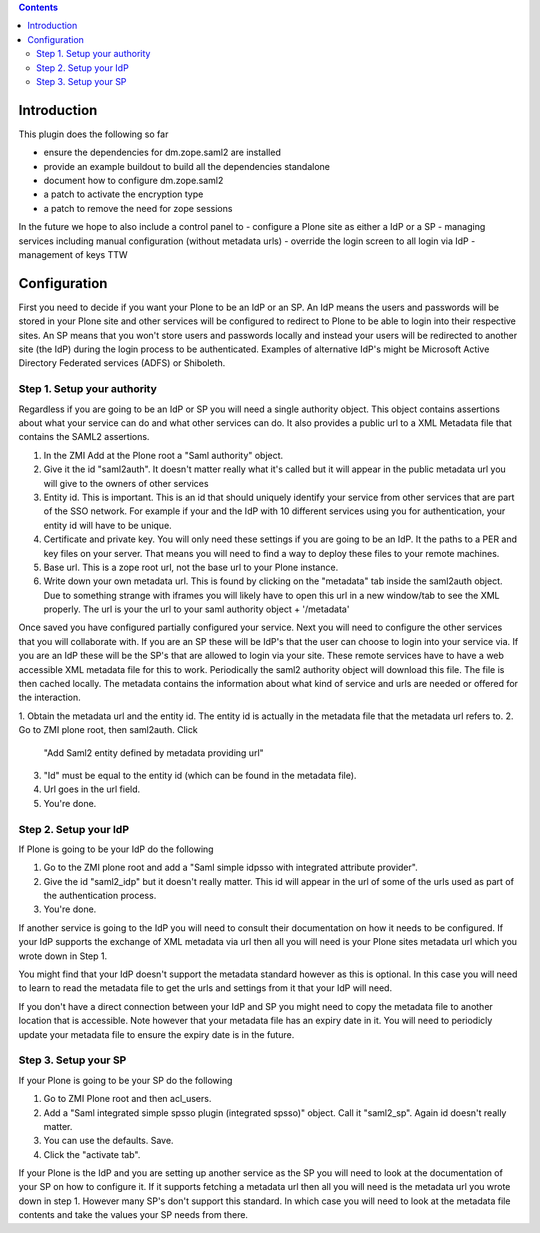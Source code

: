 .. contents::

Introduction
============

This plugin does the following so far

- ensure the dependencies for dm.zope.saml2 are installed
- provide an example buildout to build all the dependencies standalone
- document how to configure dm.zope.saml2
- a patch to activate the encryption type
- a patch to remove the need for zope sessions

In the future we hope to also include a control panel to
- configure a Plone site as either a IdP or a SP
- managing services including manual configuration (without metadata urls)
- override the login screen to all login via IdP
- management of keys TTW

Configuration
=============

First you need to decide if you want your Plone to be an IdP or an SP.
An IdP means the users and passwords will be stored in your Plone site and other
services will be configured to redirect to Plone to be able to login into their
respective sites.
An SP means that you won't store users and passwords locally and instead your
users will be redirected to another site (the IdP) during the login process to
be authenticated. Examples of alternative IdP's might be Microsoft Active Directory
Federated services (ADFS) or Shiboleth.

Step 1. Setup your authority
----------------------------

Regardless if you are going to be an IdP or SP you will need a single authority
object. This object contains assertions about what your service can do and
what other services can do. It also provides a public url to a XML Metadata file
that contains the SAML2 assertions.

1. In the ZMI Add at the Plone root a "Saml authority" object.
2. Give it the id "saml2auth". It doesn't matter really what it's called but
   it will appear in the public metadata url you will give to the owners of
   other services
3. Entity id. This is important. This is an id that should uniquely identify
   your service from other services that are part of the SSO network. For
   example if your and the IdP with 10 different services using you for
   authentication, your entity id will have to be unique.
4. Certificate and private key. You will only need these settings if you are
   going to be an IdP. It the paths to a PER and key files on your server. That
   means you will need to find a
   way to deploy these files to your remote machines.
5. Base url. This is a zope root url, not the base url to your Plone instance.
6. Write down your own metadata url. This is found by clicking on the "metadata"
   tab inside the saml2auth object. Due to something strange with iframes you
   will likely have to open this url in a new window/tab to see the XML properly.
   The url is your the url to your saml authority object + '/metadata'

Once saved you have configured partially configured your service. Next you will
need to configure the other services that you will collaborate with. If you are
an SP these will be IdP's that the user can choose to login into your service via.
If you are an IdP these will be the SP's that are allowed to login via your site.
These remote services have to have a web accessible XML metadata file for this
to work. Periodically the saml2 authority object will download this file. The
file is then cached locally. The metadata contains the information about what
kind of service and urls are needed or offered for the interaction.

1. Obtain the metadata url and the entity id. The entity id is actually in the
metadata file that the metadata url refers to.
2. Go to ZMI plone root, then saml2auth. Click
   "Add Saml2 entity defined by metadata providing url"
3. "Id" must be equal to the entity id (which can be found in the metadata file).
4. Url goes in the url field.
5. You're done.

Step 2. Setup your IdP
----------------------

If Plone is going to be your IdP do the following

1. Go to the ZMI plone root and add a
   "Saml simple idpsso with integrated attribute provider".
2. Give the id "saml2_idp" but it doesn't really matter. This id will appear
   in the url of some of the urls used as part of the authentication process.
3. You're done.

If another service is going to the IdP you will need to consult their documentation
on how it needs to be configured. If your IdP supports the exchange of XML
metadata via url then all you will need is your Plone sites metadata url which
you wrote down in Step 1.

You might find that your IdP doesn't support the metadata standard however
as this is optional. In this case you will need to learn to read the metadata
file to get the urls and settings from it that your IdP will need.

If you don't have a direct connection between your IdP and SP you might need to
copy the metadata file to another location that is accessible. Note however
that your metadata file has an expiry date in it. You will need to periodicly
update your metadata file to ensure the expiry date is in the future.

Step 3. Setup your SP
---------------------

If your Plone is going to be your SP do the following

1. Go to ZMI Plone root and then acl_users.
2. Add a "Saml integrated simple spsso plugin (integrated spsso)" object. Call it
   "saml2_sp". Again id doesn't really matter.
3. You can use the defaults. Save.
4. Click the "activate tab".

If your Plone is the IdP and you are setting up another service as the SP you
will need to look at the documentation of your SP on how to configure it. If
it supports fetching a metadata url then all you will need is the metadata url
you wrote down in step 1. However many SP's don't support this standard. In
which case you will need to look at the metadata file contents and take the
values your SP needs from there.




